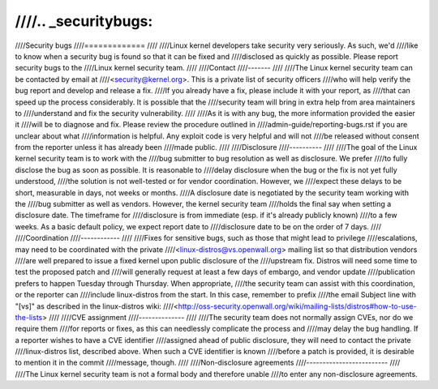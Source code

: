 ////.. _securitybugs:
////
////Security bugs
////=============
////
////Linux kernel developers take security very seriously.  As such, we'd
////like to know when a security bug is found so that it can be fixed and
////disclosed as quickly as possible.  Please report security bugs to the
////Linux kernel security team.
////
////Contact
////-------
////
////The Linux kernel security team can be contacted by email at
////<security@kernel.org>.  This is a private list of security officers
////who will help verify the bug report and develop and release a fix.
////If you already have a fix, please include it with your report, as
////that can speed up the process considerably.  It is possible that the
////security team will bring in extra help from area maintainers to
////understand and fix the security vulnerability.
////
////As it is with any bug, the more information provided the easier it
////will be to diagnose and fix.  Please review the procedure outlined in
////admin-guide/reporting-bugs.rst if you are unclear about what
////information is helpful.  Any exploit code is very helpful and will not
////be released without consent from the reporter unless it has already been
////made public.
////
////Disclosure
////----------
////
////The goal of the Linux kernel security team is to work with the
////bug submitter to bug resolution as well as disclosure.  We prefer
////to fully disclose the bug as soon as possible.  It is reasonable to
////delay disclosure when the bug or the fix is not yet fully understood,
////the solution is not well-tested or for vendor coordination.  However, we
////expect these delays to be short, measurable in days, not weeks or months.
////A disclosure date is negotiated by the security team working with the
////bug submitter as well as vendors.  However, the kernel security team
////holds the final say when setting a disclosure date.  The timeframe for
////disclosure is from immediate (esp. if it's already publicly known)
////to a few weeks.  As a basic default policy, we expect report date to
////disclosure date to be on the order of 7 days.
////
////Coordination
////------------
////
////Fixes for sensitive bugs, such as those that might lead to privilege
////escalations, may need to be coordinated with the private
////<linux-distros@vs.openwall.org> mailing list so that distribution vendors
////are well prepared to issue a fixed kernel upon public disclosure of the
////upstream fix. Distros will need some time to test the proposed patch and
////will generally request at least a few days of embargo, and vendor update
////publication prefers to happen Tuesday through Thursday. When appropriate,
////the security team can assist with this coordination, or the reporter can
////include linux-distros from the start. In this case, remember to prefix
////the email Subject line with "[vs]" as described in the linux-distros wiki:
////<http://oss-security.openwall.org/wiki/mailing-lists/distros#how-to-use-the-lists>
////
////CVE assignment
////--------------
////
////The security team does not normally assign CVEs, nor do we require them
////for reports or fixes, as this can needlessly complicate the process and
////may delay the bug handling. If a reporter wishes to have a CVE identifier
////assigned ahead of public disclosure, they will need to contact the private
////linux-distros list, described above. When such a CVE identifier is known
////before a patch is provided, it is desirable to mention it in the commit
////message, though.
////
////Non-disclosure agreements
////-------------------------
////
////The Linux kernel security team is not a formal body and therefore unable
////to enter any non-disclosure agreements.
